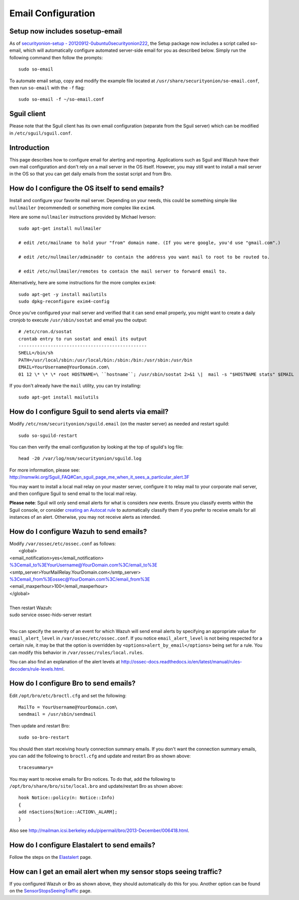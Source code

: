 Email Configuration
===================

Setup now includes sosetup-email
--------------------------------

As of `securityonion-setup - 20120912-0ubuntu0securityonion222 <http://blog.securityonion.net/2016/07/securityonion-setup-20120912.html>`__, the Setup package now includes a script called so-email, which will automatically configure automated server-side email for you as described below. Simply run the following command then follow the prompts:

::

   sudo so-email

To automate email setup, copy and modify the example file located at ``/usr/share/securityonion/so-email.conf``, then run ``so-email`` with the ``-f`` flag:

::

   sudo so-email -f ~/so-email.conf

Sguil client
------------

Please note that the Sguil client has its own email configuration (separate from the Sguil server) which can be modified in
``/etc/sguil/sguil.conf``.

Introduction
------------

This page describes how to configure email for alerting and reporting. Applications such as Sguil and Wazuh have their own mail configuration and don't rely on a mail server in the OS itself. However, you may still want to install a mail server in the OS so that you can get daily emails from the sostat script and from Bro.

How do I configure the OS itself to send emails?
------------------------------------------------

Install and configure your favorite mail server. Depending on your needs, this could be something simple like ``nullmailer``  (recommended) or something more complex like ``exim4``.

Here are some ``nullmailer`` instructions provided by Michael Iverson:

::

   sudo apt-get install nullmailer

   # edit /etc/mailname to hold your "from" domain name. (If you were google, you'd use "gmail.com".)

   # edit /etc/nullmailer/adminaddr to contain the address you want mail to root to be routed to.

   # edit /etc/nullmailer/remotes to contain the mail server to forward email to. 

Alternatively, here are some instructions for the more complex ``exim4``:

::

   sudo apt-get -y install mailutils
   sudo dpkg-reconfigure exim4-config

Once you've configured your mail server and verified that it can send email properly, you might want to create a daily cronjob to execute ``/usr/sbin/sostat`` and email you the output:

::

   # /etc/cron.d/sostat
   crontab entry to run sostat and email its output
   ------------------------------------------------
   SHELL=/bin/sh
   PATH=/usr/local/sbin:/usr/local/bin:/sbin:/bin:/usr/sbin:/usr/bin
   EMAIL=YourUsername@YourDomain.com\ 
   01 12 \* \* \* root HOSTNAME=\ ``hostname``; /usr/sbin/sostat 2>&1 \|  mail -s "$HOSTNAME stats" $EMAIL

If you don't already have the ``mail`` utility, you can try installing:

::

   sudo apt-get install mailutils

How do I configure Sguil to send alerts via email?
--------------------------------------------------

Modify ``/etc/nsm/securityonion/sguild.email`` (on the master server) as needed and restart sguild:

::

    sudo so-sguild-restart

You can then verify the email configuration by looking at the top of sguild's log file:

::

    head -20 /var/log/nsm/securityonion/sguild.log

| For more information, please see:
| http://nsmwiki.org/Sguil\_FAQ#Can\_sguil\_page\_me\_when\_it\_sees\_a\_particular\_alert.3F

You may want to install a local mail relay on your master server, configure it to relay mail to your corporate mail server, and then configure Sguil to send email to the local mail relay.

**Please note**: Sguil will only send email alerts for what is considers *new* events. Ensure you classify events within the Sguil console, or consider `creating an Autocat rule <ManagingAlerts#autocategorize-events>`__ to automatically classify them if you prefer to receive emails for all instances of an alert. Otherwise, you may not receive alerts as intended.

How do I configure Wazuh to send emails?
----------------------------------------

| Modify ``/var/ossec/etc/ossec.conf`` as follows:
|  <global>
| <email\_notification>yes</email\_notification>
| %3Cemail_to%3EYourUsername@YourDomain.com%3C/email_to%3E\ 
| <smtp\_server>YourMailRelay.YourDomain.com</smtp\_server>
| %3Cemail_from%3Eossec@YourDomain.com%3C/email_from%3E\ 
| <email\_maxperhour>100</email\_maxperhour>
| </global>
| 
| Then restart Wazuh:
| sudo service ossec-hids-server restart
| 

You can specify the severity of an event for which Wazuh will send email alerts by specifying an appropriate value for ``email_alert_level`` in ``/var/ossec/etc/ossec.conf``. If you notice ``email_alert_level`` is not being respected for a certain rule, it may be that the option is overridden by ``<options>alert_by_email</options>`` being set for a rule. You can modify this behavior in ``/var/ossec/rules/local.rules``.

You can also find an explanation of the alert levels at http://ossec-docs.readthedocs.io/en/latest/manual/rules-decoders/rule-levels.html.

How do I configure Bro to send emails?
--------------------------------------

Edit ``/opt/bro/etc/broctl.cfg`` and set the following:

::

   MailTo = YourUsername@YourDomain.com\ 
   sendmail = /usr/sbin/sendmail

Then update and restart Bro:

::

   sudo so-bro-restart

You should then start receiving hourly connection summary emails. If you don't want the connection summary emails, you can add the following to ``broctl.cfg`` and update and restart Bro as shown above:

::

   tracesummary=

You may want to receive emails for Bro notices. To do that, add the following to ``/opt/bro/share/bro/site/local.bro`` and update/restart Bro as shown above:

::

   hook Notice::policy(n: Notice::Info)
   {
   add n$actions[Notice::ACTION\_ALARM];
   }

Also see http://mailman.icsi.berkeley.edu/pipermail/bro/2013-December/006418.html.

How do I configure Elastalert to send emails?
---------------------------------------------

Follow the steps on the `Elastalert <ElastAlert#email---internal>`__ page.

How can I get an email alert when my sensor stops seeing traffic?
-----------------------------------------------------------------

If you configured Wazuh or Bro as shown above, they should automatically do this for you. Another option can be found on the `SensorStopsSeeingTraffic <SensorStopsSeeingTraffic>`__ page.
